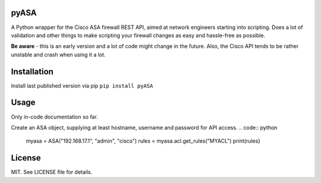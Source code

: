 =====
pyASA
=====

A Python wrapper for the Cisco ASA firewall REST API, aimed at network engineers starting into scripting. Does a lot of validation and other things to make scripting your firewall changes as easy and hassle-free as possible.

**Be aware** - this is an early version and a lot of code might change in the future. Also, the Cisco API tends to be rather unstable and crash when using it a lot.

============
Installation
============

Install last published version via pip
``pip install pyASA``

=====
Usage
=====

Only in-code documentation so far.

Create an ASA object, supplying at least hostname, username and password for API access.
.. code:: python
    myasa = ASA("192.168.17.1", "admin", "cisco")
    rules = myasa.acl.get_rules("MYACL")
    print(rules)

=======
License
=======

MIT. See LICENSE file for details.


